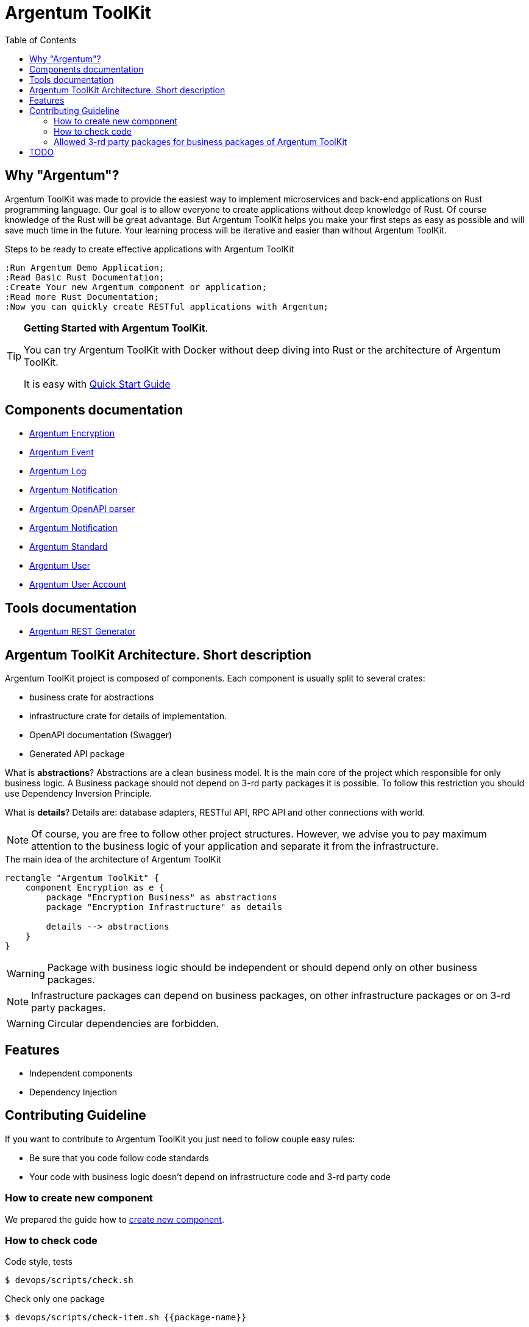:toc: macro
:toclevels: 3

= Argentum ToolKit

toc::[]

== Why "Argentum"?

Argentum ToolKit was made to provide the easiest way to implement microservices and back-end applications on Rust programming language.
Our goal is to allow everyone to create applications without deep knowledge of Rust.
Of course knowledge of the Rust will be great advantage.
But Argentum ToolKit helps you make your first steps as easy as possible and will save much time in the future.
Your learning process will be iterative and easier than without Argentum ToolKit.

.Steps to be ready to create effective applications with Argentum ToolKit
[plantuml,format="svg"]
----
:Run Argentum Demo Application;
:Read Basic Rust Documentation;
:Create Your new Argentum component or application;
:Read more Rust Documentation;
:Now you can quickly create RESTful applications with Argentum;

----

[TIP]
====
**Getting Started with Argentum ToolKit**.

You can try Argentum ToolKit with Docker without deep diving into Rust or the architecture of Argentum ToolKit.

It is easy with link:docs/quick-start.adoc[Quick Start Guide]
====

== Components documentation

* link:argentum_encryption/readme.adoc[Argentum Encryption]
* link:argentum_event/readme.adoc[Argentum Event]
* link:argentum_log/readme.adoc[Argentum Log]
* link:argentum_notification/readme.adoc[Argentum Notification]
* link:argentum_openapi/infrastructure/readme.adoc[Argentum OpenAPI parser]
* link:argentum_rest/infrastructure/readme.adoc[Argentum Notification]
* link:argentum_standard/readme.adoc[Argentum Standard]
* link:argentum_user/readme.adoc[Argentum User]
* link:argentum_user_account/readme.adoc[Argentum User Account]

== Tools documentation

* link:argentum_rest_generator_app/readme.adoc[Argentum REST Generator]

== Argentum ToolKit Architecture. Short description

Argentum ToolKit project is composed of components.
Each component is usually split to several crates:

- business crate for abstractions
- infrastructure crate for details of implementation.
- OpenAPI documentation (Swagger)
- Generated API package

What is **abstractions**?
Abstractions are a clean business model.
It is the main core of the project which responsible for only business logic.
A Business package should not depend on 3-rd party packages it is possible.
To follow this restriction you should use Dependency Inversion Principle.

What is **details**?
Details are: database adapters, RESTful API, RPC API and other connections with world.

NOTE: Of course, you are free to follow other project structures.
However, we advise you to pay maximum attention to the business logic of your application and separate it from the infrastructure.

.The main idea of the architecture of Argentum ToolKit
[plantuml,format="svg"]
----
rectangle "Argentum ToolKit" {
    component Encryption as e {
        package "Encryption Business" as abstractions
        package "Encryption Infrastructure" as details

        details --> abstractions
    }
}
----

WARNING: Package with business logic should be independent or should depend only on other business packages.

NOTE: Infrastructure packages can depend on business packages, on other infrastructure packages or on 3-rd party packages.

WARNING: Circular dependencies are forbidden.

== Features

- Independent components
- Dependency Injection

== Contributing Guideline

If you want to contribute to Argentum ToolKit you just need to follow couple easy rules:

- Be sure that you code follow code standards
- Your code with business logic doesn't depend on infrastructure code and 3-rd party code

=== How to create new component

We prepared the guide how to link:docs/create-component.adoc[create new component].

=== How to check code

.Code style, tests
[source,bash]
....
$ devops/scripts/check.sh
....

.Check only one package
[source,bash]
....
$ devops/scripts/check-item.sh {{package-name}}
....

=== Allowed 3-rd party packages for business packages of Argentum ToolKit

* *thiserror* - errors
* *chrono* - time

== TODO

* DI builders: make it similar

* rest-generator
** scripts to simplify generation of API library
** publish generator to hub.docker.com
** tests
** generate `query params`
** create regex factory for all types of `path params`
** fix code duplication
** ?Use Generated response for Error responses instead of `Err(HttpError::Conflict(Conflict::new(Box::new(e))))`?
** generate embedded objects
** fix generator for cases when string field parses as integer

* Configure Cargo for local development and for release as described there https://doc.rust-lang.org/cargo/reference/overriding-dependencies.html

* DB
** migrations
** table names as a const or as a param
** Foreign key for session

* documentation
** ADR
** codegen
** other?

* New type for Password

* build scripts (behaviour tests, push artifacts)
* run docker images as a local user
* OpenTelemetry

* https://crates.io/crates/cargo-release
* notifications
* macro for creation Id types (for user, for account for event)
